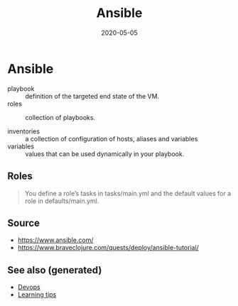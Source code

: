 #+TITLE: Ansible
#+OPTIONS: toc:nil
#+ROAM_ALIAS: ansible
#+ROAM_TAGS: ansible devops
#+DATE: 2020-05-05

* Ansible

  - playbook :: definition of the targeted end state of the VM.
  - roles :: collection of playbooks.

  - inventories :: a collection of configuration of hosts, aliases and variables
  - variables :: values that can be used dynamically in your playbook.

** Roles

   #+begin_quote
   You define a role’s tasks in tasks/main.yml and the default values for a role
   in defaults/main.yml.
   #+end_quote

** Source
   - https://www.ansible.com/
   - https://www.braveclojure.com/quests/deploy/ansible-tutorial/


** See also (generated)

- [[file:devops.org][Devops]]
- [[file:20200505111243-learning_tips.org][Learning tips]]

